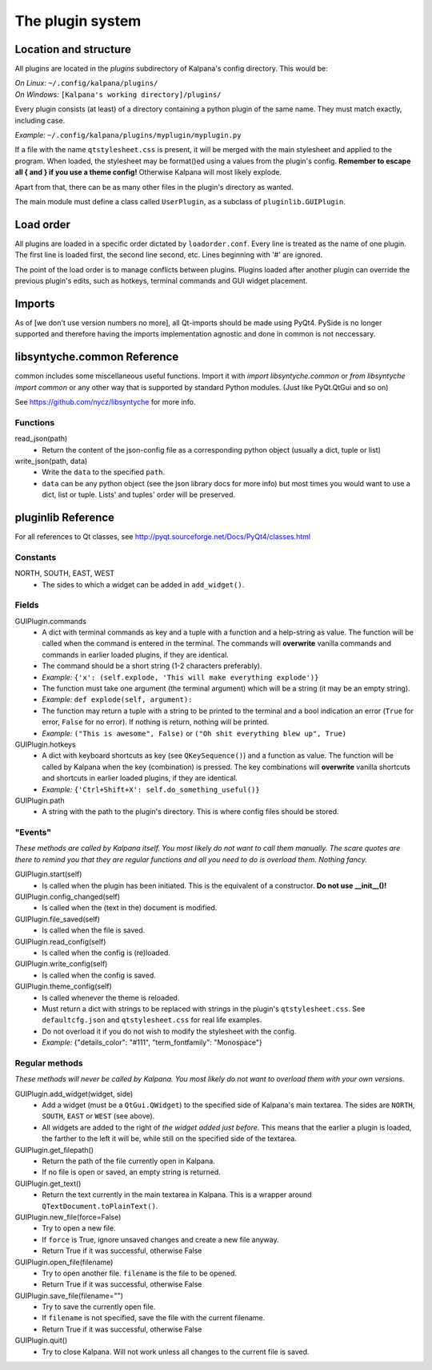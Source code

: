===================
 The plugin system
===================

Location and structure
----------------------

All plugins are located in the `plugins` subdirectory of Kalpana's config directory. This would be:

| *On Linux:* ``~/.config/kalpana/plugins/``
| *On Windows:* ``[Kalpana's working directory]/plugins/``

Every plugin consists (at least) of a directory containing a python plugin of the same name. They must match exactly, including case.

*Example:* ``~/.config/kalpana/plugins/myplugin/myplugin.py``

If a file with the name ``qtstylesheet.css`` is present, it will be merged with the main stylesheet and applied to the program. When loaded, the stylesheet may be format()ed using a values from the plugin's config. **Remember to escape all { and } if you use a theme config!** Otherwise Kalpana will most likely explode.

Apart from that, there can be as many other files in the plugin's directory as wanted.

The main module must define a class called ``UserPlugin``, as a subclass of ``pluginlib.GUIPlugin``.


Load order
----------

All plugins are loaded in a specific order dictated by ``loadorder.conf``. Every line is treated as the name of one plugin. The first line is loaded first, the second line second, etc. Lines beginning with '#' are ignored.

The point of the load order is to manage conflicts between plugins. Plugins loaded after another plugin can override the previous plugin's edits, such as hotkeys, terminal commands and GUI widget placement.


Imports
-------
As of [we don't use version numbers no more], all Qt-imports should be made using PyQt4. PySide is no longer supported and therefore having the imports implementation agnostic and done in common is not neccessary.


libsyntyche.common Reference
----------------------------
common includes some miscellaneous useful functions. Import it with `import libsyntyche.common` or `from libsyntyche import common` or any other way that is supported by standard Python modules. (Just like PyQt.QtGui and so on)

See https://github.com/nycz/libsyntyche for more info.

Functions
=========
read_json(path)
    * Return the content of the json-config file as a corresponding python object (usually a dict, tuple or list)

write_json(path, data)
    * Write the ``data`` to the specified ``path``.
    * ``data`` can be any python object (see the json library docs for more info) but most times you would want to use a dict, list or tuple. Lists' and tuples' order will be preserved.


pluginlib Reference
-------------------
For all references to Qt classes, see http://pyqt.sourceforge.net/Docs/PyQt4/classes.html

Constants
=========
NORTH, SOUTH, EAST, WEST
    * The sides to which a widget can be added in ``add_widget()``.

Fields
======
GUIPlugin.commands
    * A dict with terminal commands as key and a tuple with a function and a help-string as value. The function will be called when the command is entered in the terminal. The commands will **overwrite** vanilla commands and commands in earlier loaded plugins, if they are identical.
    * The command should be a short string (1-2 characters preferably).
    * *Example:* ``{'x': (self.explode, 'This will make everything explode')}``
    * The function must take one argument (the terminal argument) which will be a string (it may be an empty string).
    * *Example:* ``def explode(self, argument):``
    * The function may return a tuple with a string to be printed to the terminal and a bool indication an error (``True`` for error, ``False`` for no error). If nothing is return, nothing will be printed.
    * *Example:* ``("This is awesome", False)`` or ``("Oh shit everything blew up", True)``


GUIPlugin.hotkeys
    * A dict with keyboard shortcuts as key (see ``QKeySequence()``) and a function as value. The function will be called by Kalpana when the key (combination) is pressed. The key combinations will **overwrite** vanilla shortcuts and shortcuts in earlier loaded plugins, if they are identical.
    * *Example:* ``{'Ctrl+Shift+X': self.do_something_useful()}``

GUIPlugin.path
    * A string with the path to the plugin's directory. This is where config files should be stored.


"Events"
========
*These methods are called by Kalpana itself. You most likely do not want to call them manually. The scare quotes are there to remind you that they are regular functions and all you need to do is overload them. Nothing fancy.*

GUIPlugin.start(self)
    * Is called when the plugin has been initiated. This is the equivalent of a constructor. **Do not use __init__()!**

GUIPlugin.config_changed(self)
    * Is called when the (text in the) document is modified.

GUIPlugin.file_saved(self)
    * Is called when the file is saved.

GUIPlugin.read_config(self)
    * Is called when the config is (re)loaded.

GUIPlugin.write_config(self)
    * Is called when the config is saved.

GUIPlugin.theme_config(self)
    * Is called whenever the theme is reloaded.
    * Must return a dict with strings to be replaced with strings in the plugin's ``qtstylesheet.css``. See ``defaultcfg.json`` and ``qtstylesheet.css`` for real life examples.
    * Do not overload it if you do not wish to modify the stylesheet with the config.
    * *Example:* {"details_color": "#111", "term_fontfamily": "Monospace"}


Regular methods
===============
*These methods will never be called by Kalpana. You most likely do not want to overload them with your own versions.*

GUIPlugin.add_widget(widget, side)
    * Add a widget (must be a ``QtGui.QWidget``) to the specified side of Kalpana's main textarea. The sides are ``NORTH``, ``SOUTH``, ``EAST`` or ``WEST`` (see above).
    * All widgets are added to the right of *the widget added just before*. This means that the earlier a plugin is loaded, the farther to the left it will be, while still on the specified side of the textarea.

GUIPlugin.get_filepath()
    * Return the path of the file currently open in Kalpana.
    * If no file is open or saved, an empty string is returned.

GUIPlugin.get_text()
    * Return the text currently in the main textarea in Kalpana. This is a wrapper around ``QTextDocument.toPlainText()``.

GUIPlugin.new_file(force=False)
    * Try to open a new file.
    * If ``force`` is True, ignore unsaved changes and create a new file anyway.
    * Return True if it was successful, otherwise False

GUIPlugin.open_file(filename)
    * Try to open another file. ``filename`` is the file to be opened.
    * Return True if it was successful, otherwise False

GUIPlugin.save_file(filename="")
    * Try to save the currently open file.
    * If ``filename`` is not specified, save the file with the current filename.
    * Return True if it was successful, otherwise False

GUIPlugin.quit()
    * Try to close Kalpana. Will not work unless all changes to the current file is saved.
